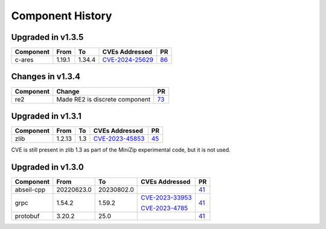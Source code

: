 .. Copyright 2023-2025 Intel Corporation
   SPDX-License-Identifier: Apache 2.0

=================
Component History
=================

Upgraded in v1.3.5
------------------

.. list-table::
   :header-rows: 1

   * - Component
     - From
     - To
     - CVEs Addressed
     - PR

   * - c-ares
     - 1.19.1
     - 1.34.4
     - `CVE-2024-25629 <https://nvd.nist.gov/vuln/detail/CVE-2024-25629>`_
     - `86 <https://github.com/ipdk-io/stratum-deps/pull/86>`_

Changes in v1.3.4
------------------

.. list-table::
   :header-rows: 1

   * - Component
     - Change
     - PR

   * - re2
     - Made RE2 is discrete component
     - `73 <https://github.com/ipdk-io/stratum-deps/pull/73>`_


Upgraded in v1.3.1
------------------

.. list-table::
   :header-rows: 1

   * - Component
     - From
     - To
     - CVEs Addressed
     - PR

   * - zlib
     - 1.2.13
     - 1.3
     - `CVE-2023-45853 <https://nvd.nist.gov/vuln/detail/CVE-2023-45853>`_
     - `45 <https://github.com/ipdk-io/stratum-deps/pull/45>`_

CVE is still present in zlib 1.3 as part of the MiniZip experimental code,
but it is not used.

Upgraded in v1.3.0
------------------

.. list-table::
   :header-rows: 1

   * - Component
     - From
     - To
     - CVEs Addressed
     - PR

   * - abseil-cpp
     - 20220623.0
     - 20230802.0
     -
     - `41 <https://github.com/ipdk-io/stratum-deps/pull/41>`_

   * - grpc
     - 1.54.2
     - 1.59.2
     - `CVE-2023-33953 <https://nvd.nist.gov/vuln/detail/CVE-2023-33953>`_

       `CVE-2023-4785 <https://nvd.nist.gov/vuln/detail/CVE-2023-4785>`_
     - `41 <https://github.com/ipdk-io/stratum-deps/pull/41>`_

   * - protobuf
     - 3.20.2
     - 25.0
     -
     - `41 <https://github.com/ipdk-io/stratum-deps/pull/41>`_
